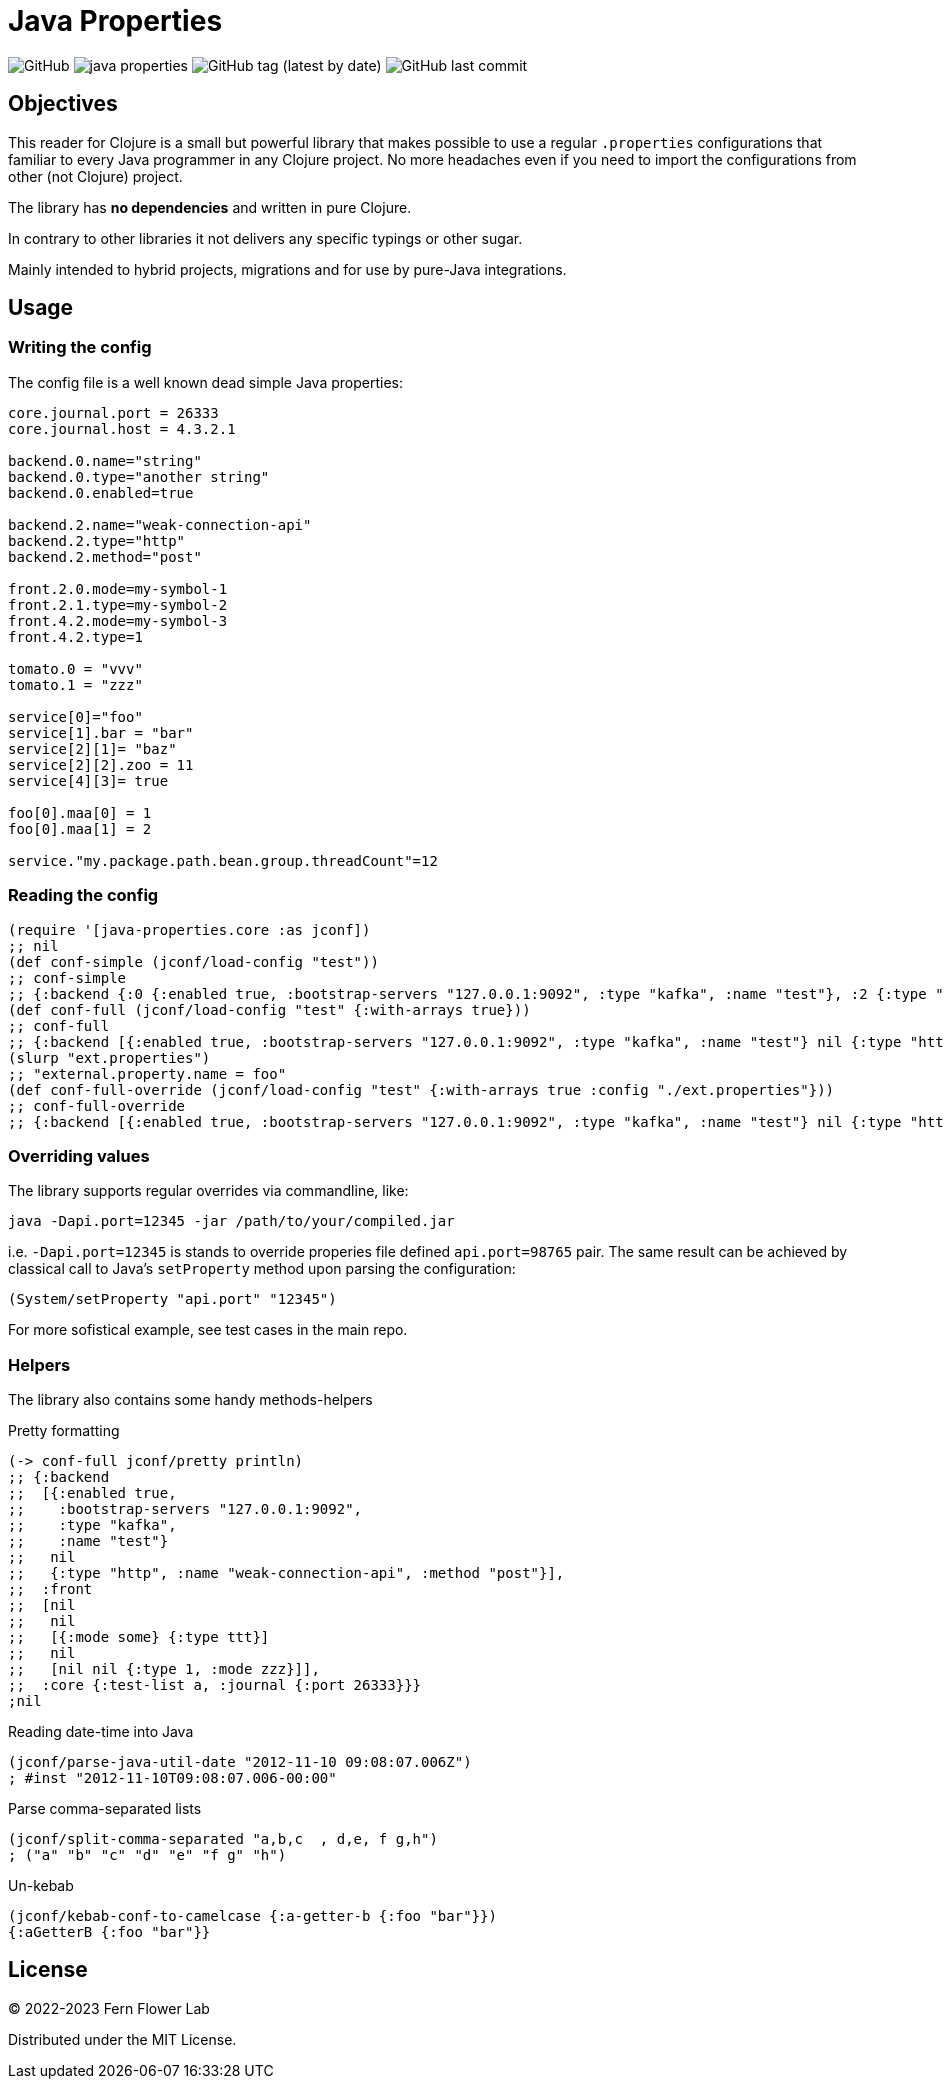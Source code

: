 = Java Properties

image:https://img.shields.io/github/license/fern-flower-lab/java-properties?style=for-the-badge[GitHub]
image:https://img.shields.io/clojars/v/ai.z7/java-properties.svg?style=for-the-badge[]
image:https://img.shields.io/github/v/tag/fern-flower-lab/java-properties?style=for-the-badge[GitHub tag (latest by date)]
image:https://img.shields.io/github/last-commit/fern-flower-lab/java-properties?style=for-the-badge[GitHub last commit]


== Objectives

This reader for Clojure is a small but powerful library that makes possible to use a regular `.properties` configurations that familiar to every Java programmer in any Clojure project.
No more headaches even if you need to import the configurations from other (not Clojure) project.

The library has **no dependencies** and written in pure Clojure.

In contrary to other libraries it not delivers any specific typings or other sugar.

Mainly intended to hybrid projects, migrations and for use by pure-Java integrations.

== Usage

=== Writing the config

The config file is a well known dead simple Java properties:

[source, properties]
----
core.journal.port = 26333
core.journal.host = 4.3.2.1

backend.0.name="string"
backend.0.type="another string"
backend.0.enabled=true

backend.2.name="weak-connection-api"
backend.2.type="http"
backend.2.method="post"

front.2.0.mode=my-symbol-1
front.2.1.type=my-symbol-2
front.4.2.mode=my-symbol-3
front.4.2.type=1

tomato.0 = "vvv"
tomato.1 = "zzz"

service[0]="foo"
service[1].bar = "bar"
service[2][1]= "baz"
service[2][2].zoo = 11
service[4][3]= true

foo[0].maa[0] = 1
foo[0].maa[1] = 2

service."my.package.path.bean.group.threadCount"=12
----

=== Reading the config

[source, clojure]
----
(require '[java-properties.core :as jconf])
;; nil
(def conf-simple (jconf/load-config "test"))
;; conf-simple
;; {:backend {:0 {:enabled true, :bootstrap-servers "127.0.0.1:9092", :type "kafka", :name "test"}, :2 {:type "http", :name "weak-connection-api", :method "post"}}, :front {:2 {:0 {:mode some}, :1 {:type ttt}}, :4 {:2 {:type 1, :mode zzz}}}, :core {:test-list a, :journal {:port 26333}}}
(def conf-full (jconf/load-config "test" {:with-arrays true}))
;; conf-full
;; {:backend [{:enabled true, :bootstrap-servers "127.0.0.1:9092", :type "kafka", :name "test"} nil {:type "http", :name "weak-connection-api", :method "post"}], :front [nil nil [{:mode some} {:type ttt}] nil [nil nil {:type 1, :mode zzz}]], :core {:test-list a, :journal {:port 26333}}}
(slurp "ext.properties")
;; "external.property.name = foo"
(def conf-full-override (jconf/load-config "test" {:with-arrays true :config "./ext.properties"}))
;; conf-full-override
;; {:backend [{:enabled true, :bootstrap-servers "127.0.0.1:9092", :type "kafka", :name "test"} nil {:type "http", :name "weak-connection-api", :method "post"}], :front [nil nil [{:mode some} {:type ttt}] nil [nil nil {:type 1, :mode zzz}]], :core {:test-list a, :journal {:port 26333}}, :external {:property {:name foo}}}
----

=== Overriding values

The library supports regular overrides via commandline, like:

[source, bash]
----
java -Dapi.port=12345 -jar /path/to/your/compiled.jar
----

i.e. `-Dapi.port=12345` is stands to override properies file defined `api.port=98765` pair.
The same result can be achieved by classical call to Java's `setProperty` method upon parsing the configuration:

[source, java]
----
(System/setProperty "api.port" "12345")
----

For more sofistical example, see test cases in the main repo.

=== Helpers

The library also contains some handy methods-helpers

.Pretty formatting
[source, clojure]
----
(-> conf-full jconf/pretty println)
;; {:backend
;;  [{:enabled true,
;;    :bootstrap-servers "127.0.0.1:9092",
;;    :type "kafka",
;;    :name "test"}
;;   nil
;;   {:type "http", :name "weak-connection-api", :method "post"}],
;;  :front
;;  [nil
;;   nil
;;   [{:mode some} {:type ttt}]
;;   nil
;;   [nil nil {:type 1, :mode zzz}]],
;;  :core {:test-list a, :journal {:port 26333}}}
;nil
----

.Reading date-time into Java
[source, clojure]
----
(jconf/parse-java-util-date "2012-11-10 09:08:07.006Z")
; #inst "2012-11-10T09:08:07.006-00:00"
----

.Parse comma-separated lists
[source, clojure]
----
(jconf/split-comma-separated "a,b,c  , d,e, f g,h")
; ("a" "b" "c" "d" "e" "f g" "h")
----

.Un-kebab
[source, clojure]
----
(jconf/kebab-conf-to-camelcase {:a-getter-b {:foo "bar"}})
{:aGetterB {:foo "bar"}}
----

== License

&copy; 2022-2023 Fern Flower Lab

Distributed under the MIT License.
